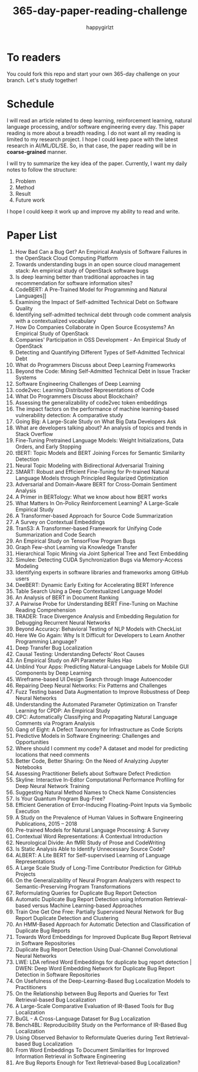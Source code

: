 #+TITLE: 365-day-paper-reading-challenge
#+AUTHOR: happygirlzt
#+DATETIME: 2020-06-26 Fri

* To readers
You could fork this repo and start your own 365-day challenge on your branch. Let's study together!

* Schedule
I will read an article related to deep learning, reinforcement learning, natural language processing, and/or software engineering every day. This paper reading is more about a breadth reading. I do not want all my reading is limited to my research project. I hope I could keep pace with the latest research in AI/ML/DL/SE. So, in that case, the paper reading will be in *coarse-grained* manner.

I will try to summarize the key idea of the paper. Currently, I want my daily notes to follow the structure:
1. Problem
2. Method
3. Result
4. Future work

I hope I could keep it work up and improve my ability to read and write.

* Paper List
1. How Bad Can a Bug Get? An Empirical Analysis of Software Failures in the OpenStack Cloud Computing Platform
2. Towards understanding bugs in an open source cloud management stack: An empirical study of OpenStack software bugs
3. Is deep learning better than traditional approaches in tag recommendation for software information sites?
4. CodeBERT: A Pre-Trained Model for Programming and Natural Languages]]
5. Examining the Impact of Self-admitted Technical Debt on Software Quality
6. Identifying self-admitted technical debt through code comment analysis with a contextualized vocabulary
7. How Do Companies Collaborate in Open Source Ecosystems? An Empirical Study of OpenStack
8. Companies' Participation in OSS Development - An Empirical Study of OpenStack
9. Detecting and Quantifying Different Types of Self-Admitted Technical Debt
10. What do Programmers Discuss about Deep Learning Frameworks
11. Beyond the Code: Mining Self-Admitted Technical Debt in Issue Tracker Systems
12. Software Engineering Challenges of Deep Learning
13. code2vec: Learning Distributed Representations of Code
14. What Do Programmers Discuss about Blockchain?
15. Assessing the generalizability of code2vec token embeddings
16. The impact factors on the performance of machine learning-based vulnerability detection: A comparative study
17. Going Big: A Large-Scale Study on What Big Data Developers Ask
18. What are developers talking about? An analysis of topics and trends in Stack Overflow
19. Fine-Tuning Pretrained Language Models: Weight Initializations, Data Orders, and Early Stopping
20. tBERT: Topic Models and BERT Joining Forces for Semantic Similarity Detection
21. Neural Topic Modeling with Bidirectional Adversarial Training
22. SMART: Robust and Efficient Fine-Tuning for Pr-trained Natural Language Models through Principled Regularized Optimization
23. Adversarial and Domain-Aware BERT for Cross-Domain Sentiment Analysis
24. A Primer in BERTology: What we know about how BERT works
25. What Matters In On-Policy Reinforcement Learning? A Large-Scale Empirical Study
26. A Transformer-based Approach for Source Code Summarization
27. A Survey on Contextual Embeddings
28. TranS3: A Transformer-based Framework for Unifying Code Summarization and Code Search
29. An Empirical Study on TensorFlow Program Bugs
30. Graph Few-shot Learning via Knowledge Transfer
31. Hierarchical Topic Mining via Joint Spherical Tree and Text Embedding
32. Simulee: Detecting CUDA Synchronization Bugs via Memory-Access Modeling
33. Identifying experts in software libraries and frameworks among GitHub users
34. DeeBERT: Dynamic Early Exiting for Accelerating BERT Inference
35. Table Search Using a Deep Contextualized Language Model
36. An Analysis of BERT in Document Ranking
37. A Pairwise Probe for Understanding BERT Fine-Tuning on Machine Reading Comprehension
38. TRADER: Trace Divergence Analysis and Embedding Regulation for Debugging Recurrent Neural Networks
39. Beyond Accuracy: Behavioral Testing of NLP Models with CheckList
40. Here We Go Again: Why Is It Difficult for Developers to Learn Another Programming Language?
41. Deep Transfer Bug Localization
42. Causal Testing: Understanding Defects’ Root Causes
43. An Empirical Study on API Parameter Rules Hao
44. Unblind Your Apps: Predicting Natural-Language Labels for Mobile GUI Components by Deep Learning
45. Wireframe-based UI Design Search through Image Autoencoder
46. Repairing Deep Neural Networks: Fix Patterns and Challenges
47. Fuzz Testing based Data Augmentation to Improve Robustness of Deep Neural Networks
48. Understanding the Automated Parameter Optimization on Transfer Learning for CPDP: An Empirical Study
49. CPC: Automatically Classifying and Propagating Natural Language Comments via Program Analysis
50. Gang of Eight: A Defect Taxonomy for Infrastructure as Code Scripts
51. Predictive Models in Software Engineering: Challenges and Opportunities
52. Where should I comment my code? A dataset and model for predicting locations that need comments
53. Better Code, Better Sharing: On the Need of Analyzing Jupyter Notebooks
54. Assessing Practitioner Beliefs about Software Defect Prediction
55. Skyline: Interactive In-Editor Computational Performance Profiling for Deep Neural Network Training
56. Suggesting Natural Method Names to Check Name Consistencies
57. Is Your Quantum Program Bug-Free?
58. Efficient Generation of Error-Inducing Floating-Point Inputs via Symbolic Execution
59. A Study on the Prevalence of Human Values in Software Engineering Publications, 2015 – 2018
60. Pre-trained Models for Natural Language Processing: A Survey
61. Contextual Word Representations: A Contextual Introduction
62. Neurological Divide: An fMRI Study of Prose and CodeWriting
63. Is Static Analysis Able to Identify Unnecessary Source Code?
64. ALBERT: A Lite BERT for Self-supervised Learning of Language Representations
65. A Large Scale Study of Long-Time Contributor Prediction for GitHub Projects
66. On the Generalizability of Neural Program Analyzers with respect to Semantic-Preserving Program Transformations
67. Reformulating Queries for Duplicate Bug Report Detection
68. Automatic Duplicate Bug Report Detection using Information Retrieval-based versus Machine Learning-based Approaches
69. Train One Get One Free: Partially Supervised Neural Network for Bug Report Duplicate Detection and Clustering
70. An HMM-Based Approach for Automatic Detection and Classification of Duplicate Bug Reports
71. Towards Word Embeddings for Improved Duplicate Bug Report Retrieval in Software Repositories
72. Duplicate Bug Report Detection Using Dual-Channel Convolutional Neural Networks
73. LWE: LDA refined Word Embeddings for duplicate bug report detection | DWEN: Deep Word Embedding Network for Duplicate Bug Report Detection in Software Repositories
74. On Usefulness of the Deep-Learning-Based Bug Localization Models to Practitioners
75. On the Relationship between Bug Reports and Queries for Text Retrieval-based Bug Localization
76. A Large-Scale Comparative Evaluation of IR-Based Tools for Bug Localization
77. BuGL - A Cross-Language Dataset for Bug Localization
78. Bench4BL: Reproducibility Study on the Performance of IR-Based Bug Localization
79. Using Observed Behavior to Reformulate Queries during Text Retrieval-based Bug Localization
80. From Word Embeddings To Document Similarities for Improved Information Retrieval in Software Engineering
81. Are Bug Reports Enough for Text Retrieval-based Bug Localization?